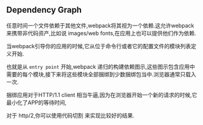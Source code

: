 ** Dependency Graph

任意时间一个文件依赖于其他文件,webpack将其视为一个依赖.这允许webpack来携带非代码资产,比如说 images/web fonts,在应用上也可以提供他们作为依赖.

当webpack引导你的应用的时候,它从位于命令行或者它的配置文件的模块列表定义开始.

也就是从 =entry point= 开始,webpack 递归的构建依赖图示,这些图示包含应用中需要的每个模块,接下来将这些模块全部捆绑到少数捆绑包当中.浏览器通常只载入一次.

捆绑应用对于HTTP/1.1 client 相当牛逼,因为在浏览器开始一个新的请求的时候,它最小化了APP的等待时间,

对于 http/2,你可以使用代码切割 来实现比较好的结果.

